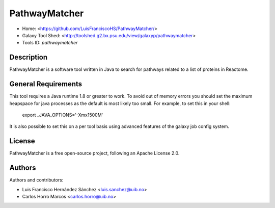 PathwayMatcher
=======================

- Home: <https://github.com/LuisFranciscoHS/PathwayMatcher/>
- Galaxy Tool Shed: <http://toolshed.g2.bx.psu.edu/view/galaxyp/pathwaymatcher>
- Tools ID: `pathwaymatcher`


Description
-----------

PathwayMatcher is a software tool written in Java to search for pathways related to a list of proteins in Reactome.


General Requirements
--------------------

This tool requires a Java runtime 1.8 or greater to work. To avoid out of memory errors you should set the maximum heapspace for java processes as the default is most likely too small. For example, to set this in your shell:

    export _JAVA_OPTIONS='-Xmx1500M'

It is also possible to set this on a per tool basis using advanced features of the galaxy job config system.


License
-------

PathwayMatcher is a free open-source project, following an Apache License 2.0.


Authors
-------

Authors and contributors:

* Luis Francisco Hernández Sánchez <luis.sanchez@uib.no>
* Carlos Horro Marcos <carlos.horro@uib.no>
